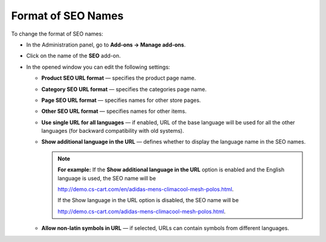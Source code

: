 *******************
Format of SEO Names
*******************

To change the format of SEO names:

*   In the Administration panel, go to **Add-ons → Manage add-ons**.
*   Click on the name of the **SEO** add-on.
*   In the opened window you can edit the following settings:

    *   **Product SEO URL format** — specifies the product page name.
    *   **Category SEO URL format** — specifies the categories page name.
    *   **Page SEO URL format** — specifies names for other store pages.
    *   **Other SEO URL format** — specifies names for other items.
    *   **Use single URL for all languages** — if enabled, URL of the base language will be used for all the other languages (for backward compatibility with old systems).
    *   **Show additional language in the URL** — defines whether to display the language name in the SEO names.

	.. note ::

		**For example:** If the **Show additional language in the URL** option is enabled and the English language is used, the SEO name will be

		`http://demo.cs-cart.com/en/adidas-mens-climacool-mesh-polos.html <http://demo.cs-cart.com/en/adidas-mens-climacool-mesh-polos.html>`_.
		
		If the Show language in the URL option is disabled, the SEO name will be

		`http://demo.cs-cart.com/adidas-mens-climacool-mesh-polos.html <http://demo.cs-cart.com/adidas-mens-climacool-mesh-polos.html>`_.

    *   **Allow non-latin symbols in URL** — if selected, URLs can contain symbols from different languages.

.. image:: img/seo_01.png
    :align: center
    :alt: SEO settings
